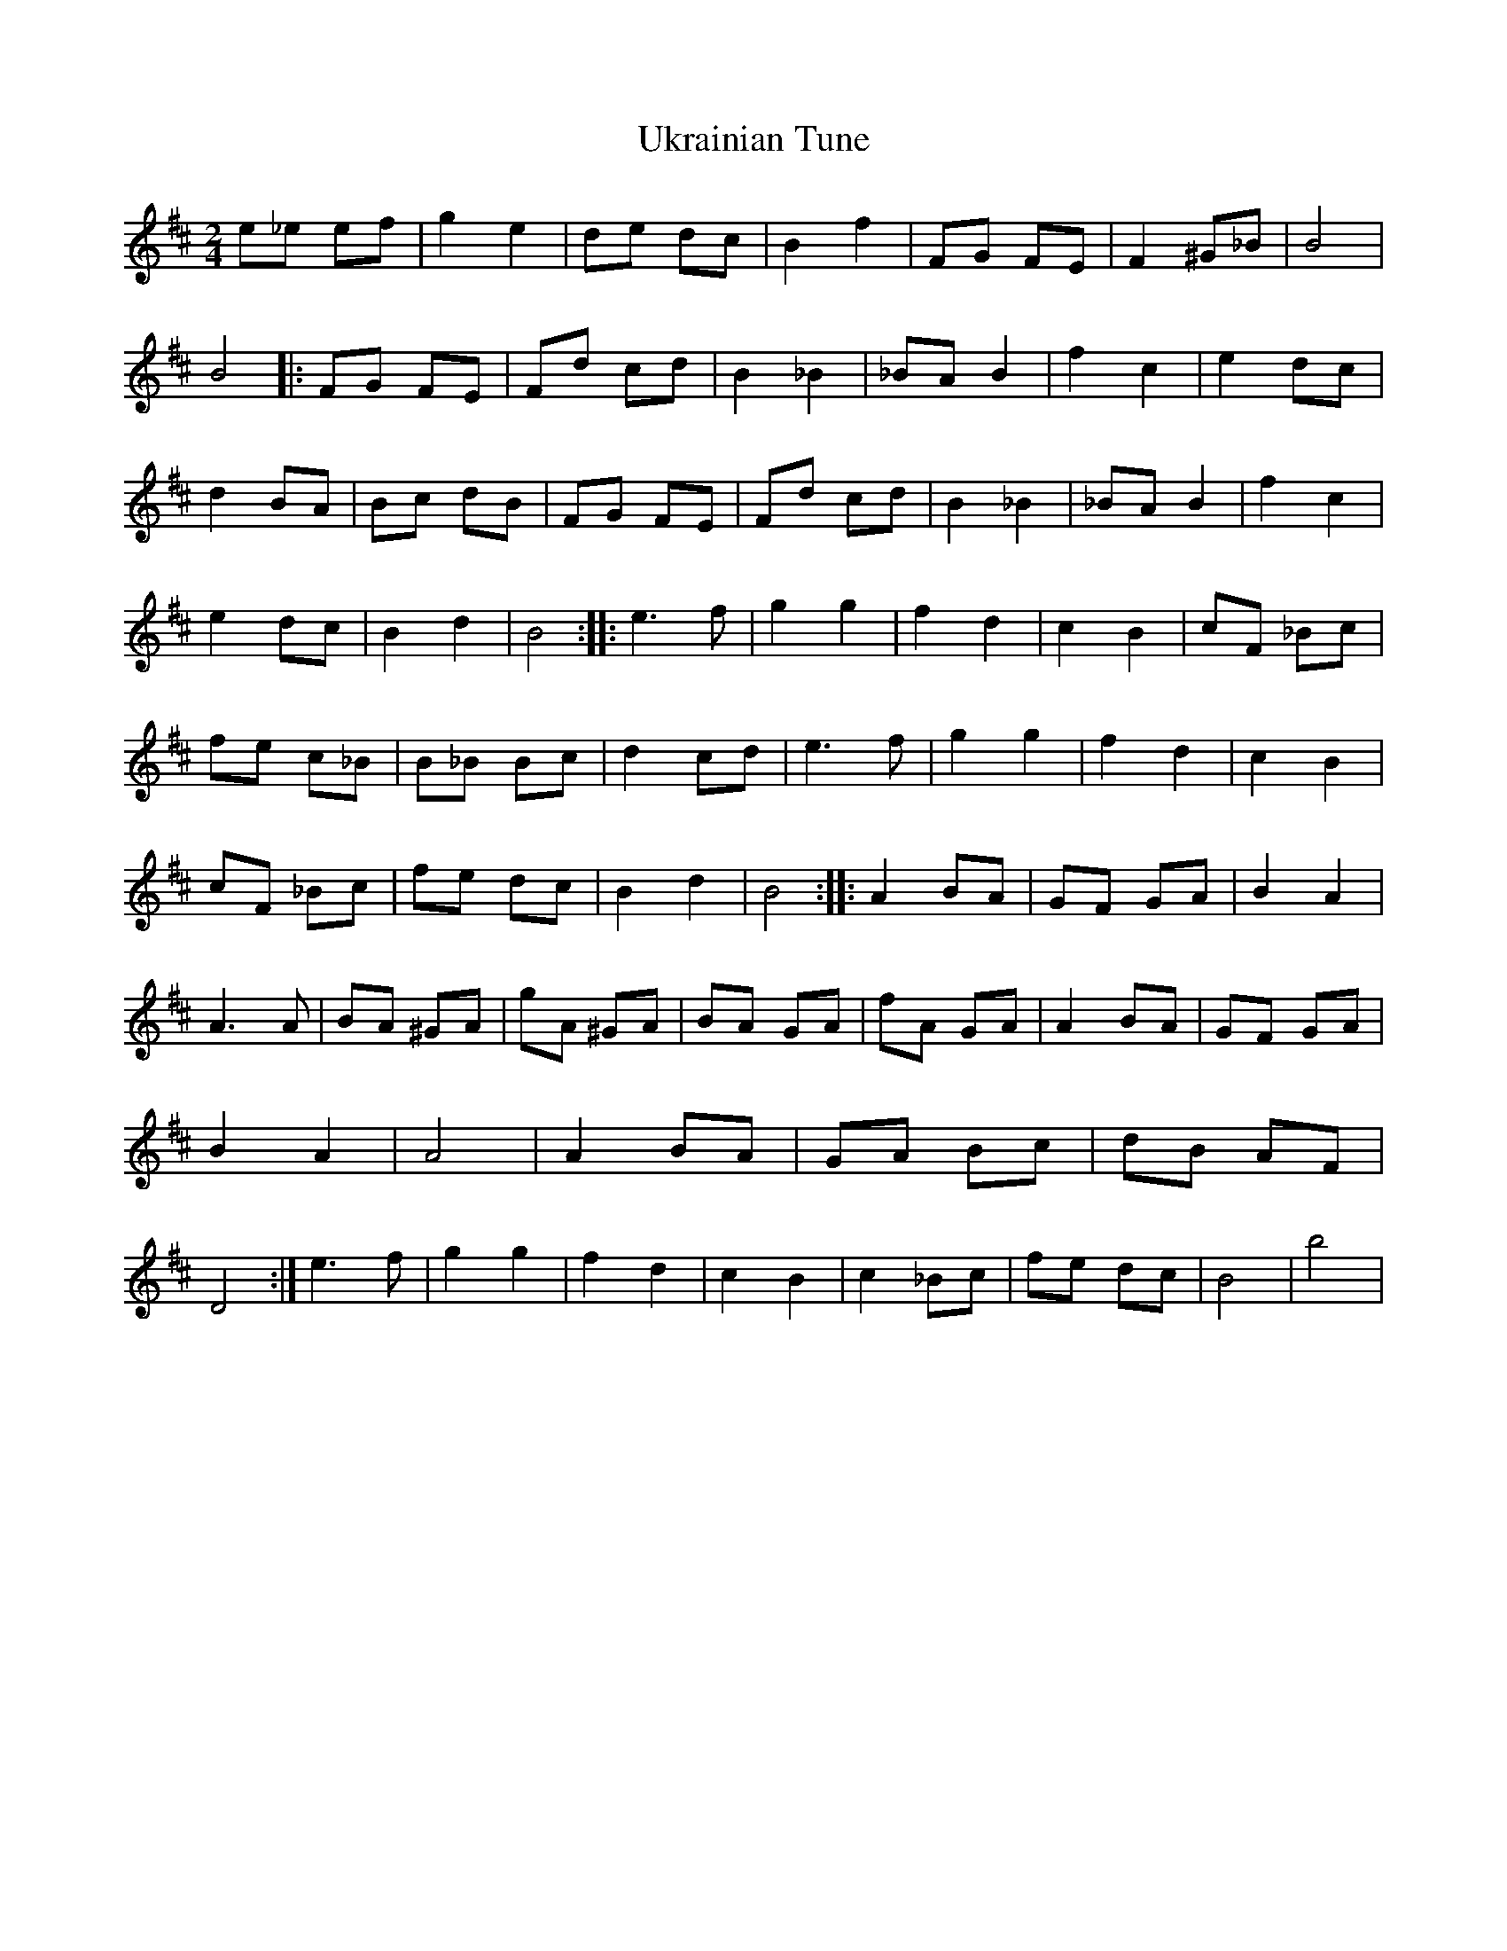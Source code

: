 X: 2
T: Ukrainian Tune
Z: swisspiper
S: https://thesession.org/tunes/4643#setting17178
R: polka
M: 2/4
L: 1/8
K: Dmaj
e_e ef|g2 e2|de dc|B2 f2|FG FE|F2 ^G_B|B4|B4|:FG FE|Fd cd|B2 _B2|\_BA B2|f2 c2|e2 dc|d2 BA|Bc dB|FG FE|Fd cd|B2 _B2|_BA B2|f2 c2|\e2 dc|B2 d2|B4 :: e3f|g2 g2|f2 d2|c2 B2|cF _Bc|fe c_B|B_B Bc|\d2 cd|e3f|g2 g2|f2 d2|c2 B2|cF _Bc|fe dc|B2 d2|B4 :: A2 BA|GF GA|\B2 A2|A3A|BA ^GA|gA ^GA|BA GA|fA GA|A2 BA|GF GA|B2 A2|A4|A2 BA|\GA Bc|dB AF|D4:|e3f|g2 g2|f2 d2|c2 B2|c2 _Bc|fe dc|B4|b4|\
